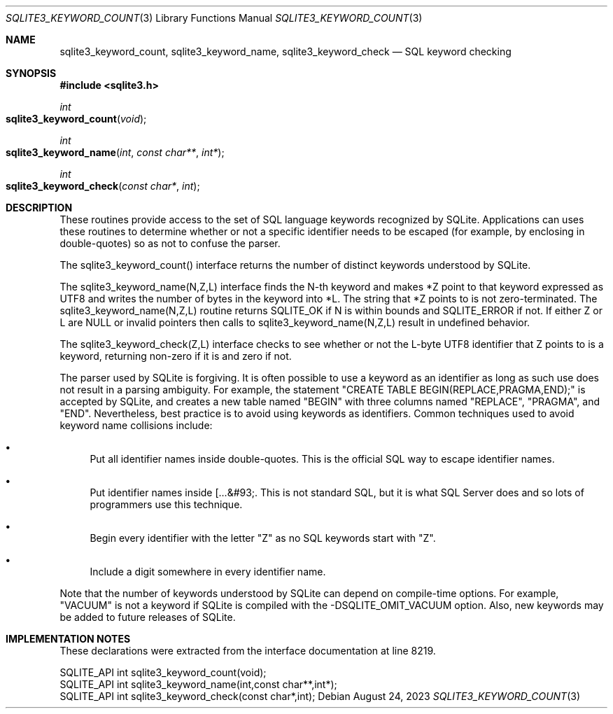 .Dd August 24, 2023
.Dt SQLITE3_KEYWORD_COUNT 3
.Os
.Sh NAME
.Nm sqlite3_keyword_count ,
.Nm sqlite3_keyword_name ,
.Nm sqlite3_keyword_check
.Nd SQL keyword checking
.Sh SYNOPSIS
.In sqlite3.h
.Ft int
.Fo sqlite3_keyword_count
.Fa "void"
.Fc
.Ft int
.Fo sqlite3_keyword_name
.Fa "int"
.Fa "const char**"
.Fa "int*"
.Fc
.Ft int
.Fo sqlite3_keyword_check
.Fa "const char*"
.Fa "int"
.Fc
.Sh DESCRIPTION
These routines provide access to the set of SQL language keywords recognized
by SQLite.
Applications can uses these routines to determine whether or not a
specific identifier needs to be escaped (for example, by enclosing
in double-quotes) so as not to confuse the parser.
.Pp
The sqlite3_keyword_count() interface returns the number of distinct
keywords understood by SQLite.
.Pp
The sqlite3_keyword_name(N,Z,L) interface finds the N-th keyword and
makes *Z point to that keyword expressed as UTF8 and writes the number
of bytes in the keyword into *L.
The string that *Z points to is not zero-terminated.
The sqlite3_keyword_name(N,Z,L) routine returns SQLITE_OK if N is within
bounds and SQLITE_ERROR if not.
If either Z or L are NULL or invalid pointers then calls to sqlite3_keyword_name(N,Z,L)
result in undefined behavior.
.Pp
The sqlite3_keyword_check(Z,L) interface checks to see whether or not
the L-byte UTF8 identifier that Z points to is a keyword, returning
non-zero if it is and zero if not.
.Pp
The parser used by SQLite is forgiving.
It is often possible to use a keyword as an identifier as long as such
use does not result in a parsing ambiguity.
For example, the statement "CREATE TABLE BEGIN(REPLACE,PRAGMA,END);"
is accepted by SQLite, and creates a new table named "BEGIN" with three
columns named "REPLACE", "PRAGMA", and "END".
Nevertheless, best practice is to avoid using keywords as identifiers.
Common techniques used to avoid keyword name collisions include:
.Bl -bullet
.It
Put all identifier names inside double-quotes.
This is the official SQL way to escape identifier names.
.It
Put identifier names inside [...&#93;.
This is not standard SQL, but it is what SQL Server does and so lots
of programmers use this technique.
.It
Begin every identifier with the letter "Z" as no SQL keywords start
with "Z".
.It
Include a digit somewhere in every identifier name.
.El
.Pp
Note that the number of keywords understood by SQLite can depend on
compile-time options.
For example, "VACUUM" is not a keyword if SQLite is compiled with the
-DSQLITE_OMIT_VACUUM option.
Also, new keywords may be added to future releases of SQLite.
.Sh IMPLEMENTATION NOTES
These declarations were extracted from the
interface documentation at line 8219.
.Bd -literal
SQLITE_API int sqlite3_keyword_count(void);
SQLITE_API int sqlite3_keyword_name(int,const char**,int*);
SQLITE_API int sqlite3_keyword_check(const char*,int);
.Ed

